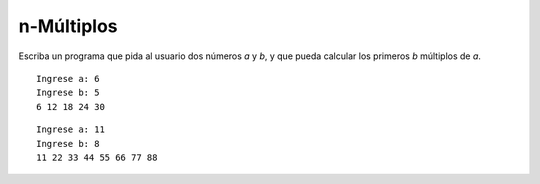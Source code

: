n-Múltiplos
-----------

Escriba un programa que pida al usuario
dos números *a* y *b*, y que pueda calcular
los primeros *b* múltiplos de *a*.

::

	Ingrese a: 6
	Ingrese b: 5
	6 12 18 24 30

::

	Ingrese a: 11
	Ingrese b: 8
	11 22 33 44 55 66 77 88
